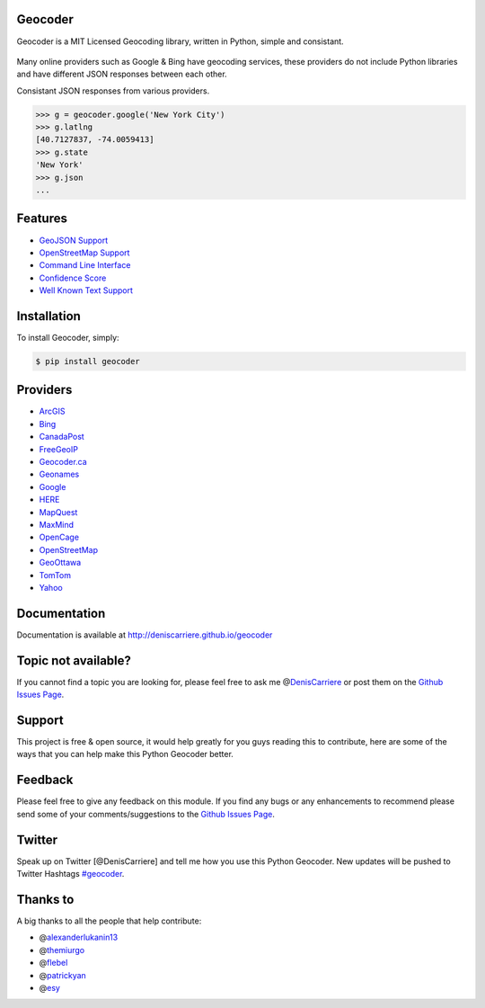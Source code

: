 Geocoder |badge| |travis|
-------------------------

Geocoder is a MIT Licensed Geocoding library, written in Python, simple
and consistant.

.. figure:: http://i.imgur.com/vUJKCGl.png
   :alt: providers

Many online providers such as Google & Bing have geocoding services,
these providers do not include Python libraries and have different JSON
responses between each other.

Consistant JSON responses from various providers.

.. code:: python

    >>> g = geocoder.google('New York City')
    >>> g.latlng
    [40.7127837, -74.0059413]
    >>> g.state
    'New York'
    >>> g.json
    ...

Features
--------

-  `GeoJSON
   Support <https://github.com/DenisCarriere/geocoder/wiki/GeoJSON-Support>`__
-  `OpenStreetMap
   Support <https://github.com/DenisCarriere/geocoder/wiki/OpenStreetMap-Support>`__
-  `Command Line
   Interface <https://github.com/DenisCarriere/geocoder/wiki/Command-Line-Interface>`__
-  `Confidence
   Score <https://github.com/DenisCarriere/geocoder/wiki/Confidence-Score>`__
-  `Well Known Text
   Support <https://github.com/DenisCarriere/geocoder/wiki/Well-Known-Text-Support>`__

Installation
------------

To install Geocoder, simply:

.. code:: bash

    $ pip install geocoder

Providers
---------

-  `ArcGIS <https://github.com/DenisCarriere/geocoder/wiki/ArcGIS>`__
-  `Bing <https://github.com/DenisCarriere/geocoder/wiki/Bing>`__
-  `CanadaPost <https://github.com/DenisCarriere/geocoder/wiki/CanadaPost>`__
-  `FreeGeoIP <https://github.com/DenisCarriere/geocoder/wiki/FreeGeoIP>`__
-  `Geocoder.ca <https://github.com/DenisCarriere/geocoder/wiki/Geocoder-ca>`__
-  `Geonames <https://github.com/DenisCarriere/geocoder/wiki/Geonames>`__
-  `Google <https://github.com/DenisCarriere/geocoder/wiki/Google>`__
-  `HERE <https://github.com/DenisCarriere/geocoder/wiki/HERE>`__
-  `MapQuest <https://github.com/DenisCarriere/geocoder/wiki/MapQuest>`__
-  `MaxMind <https://github.com/DenisCarriere/geocoder/wiki/MaxMind>`__
-  `OpenCage <https://github.com/DenisCarriere/geocoder/wiki/OpenCage>`__
-  `OpenStreetMap <https://github.com/DenisCarriere/geocoder/wiki/OpenStreetMap>`__
-  `GeoOttawa <https://github.com/DenisCarriere/geocoder/wiki/GeoOttawa>`__
-  `TomTom <https://github.com/DenisCarriere/geocoder/wiki/TomTom>`__
-  `Yahoo <https://github.com/DenisCarriere/geocoder/wiki/Yahoo>`__

Documentation
-------------

Documentation is available at http://deniscarriere.github.io/geocoder

Topic not available?
--------------------

If you cannot find a topic you are looking for, please feel free to ask
me @\ `DenisCarriere <https://twitter.com/DenisCarriere>`__ or post them
on the `Github Issues
Page <https://github.com/DenisCarriere/geocoder/issues>`__.

Support
-------

This project is free & open source, it would help greatly for you guys
reading this to contribute, here are some of the ways that you can help
make this Python Geocoder better.

Feedback
--------

Please feel free to give any feedback on this module. If you find any
bugs or any enhancements to recommend please send some of your
comments/suggestions to the `Github Issues
Page <https://github.com/DenisCarriere/geocoder/issues>`__.

Twitter
-------

Speak up on Twitter [@DenisCarriere] and tell me how you use this Python
Geocoder. New updates will be pushed to Twitter Hashtags
`#geocoder <https://twitter.com/search?q=%23geocoder>`__.

Thanks to
---------

A big thanks to all the people that help contribute:

-  @\ `alexanderlukanin13 <https://github.com/alexanderlukanin13>`__
-  @\ `themiurgo <https://github.com/themiurgo>`__
-  @\ `flebel <https://github.com/flebel>`__
-  @\ `patrickyan <https://github.com/patrickyan>`__
-  @\ `esy <https://github.com/lambda-conspiracy>`__

.. |badge| image:: https://badge.fury.io/py/geocoder.png
   :target: http://badge.fury.io/py/geocoder
.. |travis| image:: https://travis-ci.org/DenisCarriere/geocoder.png?branch=master
   :target: https://travis-ci.org/DenisCarriere/geocoder
